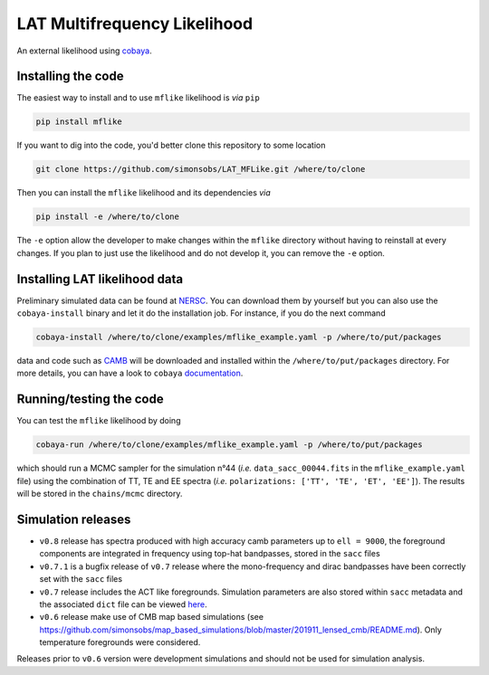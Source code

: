 =============================
LAT Multifrequency Likelihood
=============================

An external likelihood using `cobaya <https://github.com/CobayaSampler/cobaya>`_.

.. image:: https://img.shields.io/pypi/v/mflike.svg?style=flat
   :target: https://pypi.python.org/pypi/mflike

.. image:: https://img.shields.io/github/actions/workflow/status/simonsobs/LAT_MFLike/testing.yml?branch=master
   :target: https://github.com/simonsobs/LAT_MFLike/actions

.. image:: https://mybinder.org/badge_logo.svg
   :target: https://mybinder.org/v2/gh/simonsobs/LAT_MFLike/master?filepath=notebooks%2Fmflike_tutorial.ipynb


.. image:: https://codecov.io/gh/simonsobs/LAT_MFLike/branch/master/graph/badge.svg?token=qrrVcbNCs5
   :target: https://codecov.io/gh/simonsobs/LAT_MFLike


Installing the code
-------------------

The easiest way to install and to use ``mflike`` likelihood is *via* ``pip``

.. code:: shell

    pip install mflike

If you want to dig into the code, you'd better clone this repository to some location

.. code:: shell

    git clone https://github.com/simonsobs/LAT_MFLike.git /where/to/clone

Then you can install the ``mflike`` likelihood and its dependencies *via*

.. code:: shell

    pip install -e /where/to/clone

The ``-e`` option allow the developer to make changes within the ``mflike`` directory without having
to reinstall at every changes. If you plan to just use the likelihood and do not develop it, you can
remove the ``-e`` option.

Installing LAT likelihood data
------------------------------

Preliminary simulated data can be found at `NERSC
<https://portal.nersc.gov/cfs/sobs/users/MFLike_data>`_. You can download them by yourself but you
can also use the ``cobaya-install`` binary and let it do the installation job. For instance, if you
do the next command

.. code:: shell

    cobaya-install /where/to/clone/examples/mflike_example.yaml -p /where/to/put/packages

data and code such as `CAMB <https://github.com/cmbant/CAMB>`_ will be downloaded and installed
within the ``/where/to/put/packages`` directory. For more details, you can have a look to ``cobaya``
`documentation <https://cobaya.readthedocs.io/en/latest/installation_cosmo.html>`_.

Running/testing the code
------------------------

You can test the ``mflike`` likelihood by doing

.. code:: shell

    cobaya-run /where/to/clone/examples/mflike_example.yaml -p /where/to/put/packages

which should run a MCMC sampler for the simulation n°44 (*i.e.* ``data_sacc_00044.fits`` in the
``mflike_example.yaml`` file) using the combination of TT, TE and EE spectra (*i.e.*
``polarizations: ['TT', 'TE', 'ET', 'EE']``). The results will be stored in the ``chains/mcmc``
directory.

Simulation releases
-------------------

- ``v0.8`` release has spectra produced with high accuracy camb parameters up to ``ell = 9000``, the foreground components are integrated in frequency using top-hat bandpasses, stored in the ``sacc`` files

- ``v0.7.1`` is a bugfix release of ``v0.7`` release where the mono-frequency and dirac bandpasses
  have been correctly set with the ``sacc`` files

- ``v0.7`` release includes the ACT like foregrounds. Simulation parameters are also stored within ``sacc`` metadata and the associated ``dict`` file can be viewed `here <https://gist.github.com/xgarrido/5d2fdbe4232cfa9ad1156ee30baa7811>`_.

- ``v0.6`` release make use of CMB map based simulations (see https://github.com/simonsobs/map_based_simulations/blob/master/201911_lensed_cmb/README.md). Only temperature foregrounds were considered.

Releases prior to ``v0.6`` version were development simulations and should not be used for simulation analysis.

